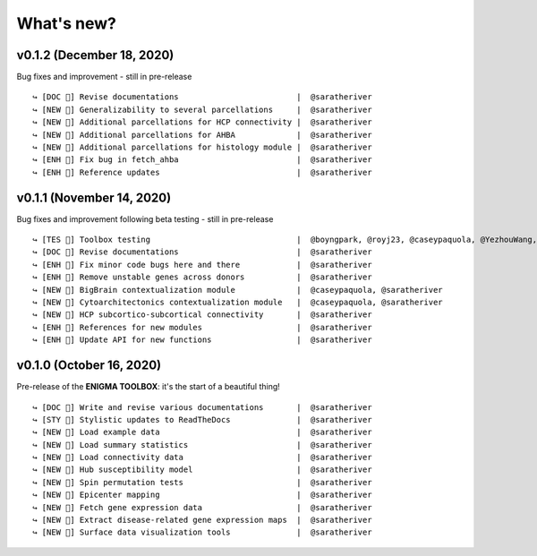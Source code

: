 .. _whats_new:

.. title:: List of updates

What's new?
======================================

v0.1.2 (December 18, 2020)
------------------------------------------
Bug fixes and improvement - still in pre-release

::

    ↪ [DOC 📄] Revise documentations                         |  @saratheriver
    ↪ [NEW 🗽] Generalizability to several parcellations     |  @saratheriver
    ↪ [NEW 🗽] Additional parcellations for HCP connectivity |  @saratheriver
    ↪ [NEW 🗽] Additional parcellations for AHBA             |  @saratheriver
    ↪ [NEW 🗽] Additional parcellations for histology module |  @saratheriver
    ↪ [ENH 🔧] Fix bug in fetch_ahba                         |  @saratheriver
    ↪ [ENH 🔧] Reference updates                             |  @saratheriver



v0.1.1 (November 14, 2020)
------------------------------------------
Bug fixes and improvement following beta testing - still in pre-release

::

    ↪ [TES 🧪] Toolbox testing                               |  @boyngpark, @royj23, @caseypaquola, @YezhouWang, @sofievalk
    ↪ [DOC 📄] Revise documentations                         |  @saratheriver
    ↪ [ENH 🔧] Fix minor code bugs here and there            |  @saratheriver
    ↪ [ENH 🔧] Remove unstable genes across donors           |  @saratheriver
    ↪ [NEW 🗽] BigBrain contextualization module             |  @caseypaquola, @saratheriver
    ↪ [NEW 🗽] Cytoarchitectonics contextualization module   |  @caseypaquola, @saratheriver
    ↪ [NEW 🗽] HCP subcortico-subcortical connectivity       |  @saratheriver
    ↪ [ENH 🔧] References for new modules                    |  @saratheriver
    ↪ [ENH 🔧] Update API for new functions                  |  @saratheriver


v0.1.0 (October 16, 2020)
------------------------------------------
Pre-release of the **ENIGMA TOOLBOX**: it's the start of a beautiful thing!

::

    ↪ [DOC 📄] Write and revise various documentations       |  @saratheriver
    ↪ [STY 🎨] Stylistic updates to ReadTheDocs              |  @saratheriver
    ↪ [NEW 🗽] Load example data                             |  @saratheriver
    ↪ [NEW 🗽] Load summary statistics                       |  @saratheriver
    ↪ [NEW 🗽] Load connectivity data                        |  @saratheriver
    ↪ [NEW 🗽] Hub susceptibility model                      |  @saratheriver
    ↪ [NEW 🗽] Spin permutation tests                        |  @saratheriver
    ↪ [NEW 🗽] Epicenter mapping                             |  @saratheriver
    ↪ [NEW 🗽] Fetch gene expression data                    |  @saratheriver
    ↪ [NEW 🗽] Extract disease-related gene expression maps  |  @saratheriver
    ↪ [NEW 🗽] Surface data visualization tools              |  @saratheriver
